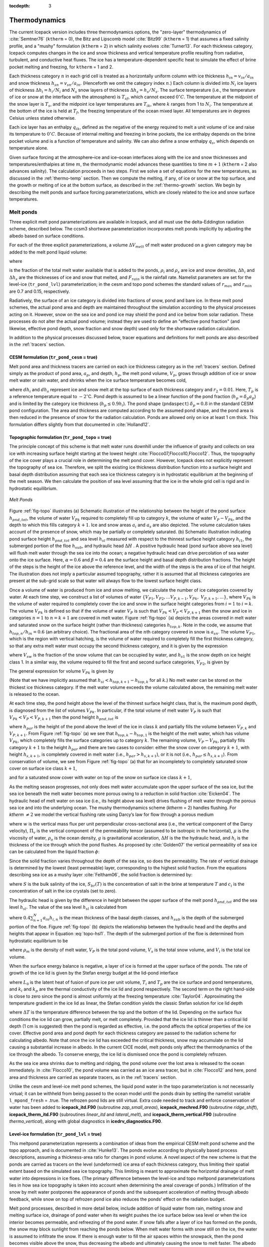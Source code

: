 :tocdepth: 3

.. _thermo:

Thermodynamics
==============

The current Icepack version includes three thermodynamics
options, the "zero-layer" thermodynamics of :cite:`Semtner76`
(``ktherm`` = 0), the Bitz and Lipscomb model :cite:`Bitz99`
(``ktherm`` = 1) that assumes a fixed salinity profile, and a "mushy"
formulation (``ktherm`` = 2) in which salinity evolves
:cite:`Turner13`. For each thickness category, Icepack computes
changes in the ice and snow thickness and vertical temperature profile
resulting from radiative, turbulent, and conductive heat fluxes. The ice
has a temperature-dependent specific heat to simulate the effect of
brine pocket melting and freezing, for ``ktherm`` = 1 and 2.

Each thickness category :math:`n` in each grid cell is treated as a
horizontally uniform column with ice thickness
:math:`h_{in} = v_{in}/a_{in}` and snow thickness
:math:`h_{sn} = v_{sn}/a_{in}`. (Henceforth we omit the category
index \ :math:`n`.) Each column is divided into :math:`N_i` ice layers
of thickness :math:`\Delta h_i = h_i/N_i` and :math:`N_s` snow layers of
thickness :math:`\Delta h_s = h_s/N_s`. The surface temperature (i.e.,
the temperature of ice or snow at the interface with the atmosphere) is
:math:`T_{sf}`, which cannot exceed :math:`0^{\circ}C`. The temperature at the
midpoint of the snow layer is :math:`T_s`, and the midpoint ice layer
temperatures are :math:`T_{ik}`, where :math:`k` ranges from 1 to
:math:`N_i`. The temperature at the bottom of the ice is held at
:math:`T_f`, the freezing temperature of the ocean mixed layer. All
temperatures are in degrees Celsius unless stated otherwise.

Each ice layer has an enthalpy :math:`q_{ik}`, defined as the negative
of the energy required to melt a unit volume of ice and raise its
temperature to :math:`0^{\circ}C`. Because of internal melting and freezing in brine
pockets, the ice enthalpy depends on the brine pocket volume and is a
function of temperature and salinity. We can also define a snow enthalpy
:math:`q_s`, which depends on temperature alone.

Given surface forcing at the atmosphere–ice and ice–ocean interfaces
along with the ice and snow thicknesses and temperatures/enthalpies at
time :math:`m`, the thermodynamic model advances these quantities to
time :math:`m+1` (``ktherm`` = 2 also advances salinity). The calculation
proceeds in two steps. First we solve a set of equations for the new
temperatures, as discussed in the :ref:`thermo-temp` section. Then we
compute the melting, if any, of ice or snow at the top surface, and the
growth or melting of ice at the bottom surface, as described in
the :ref:`thermo-growth` section. We begin by describing the melt ponds and surface
forcing parameterizations, which are closely related to the ice and snow
surface temperatures.

.. _ponds:

Melt ponds
----------

Three explicit melt pond parameterizations are available in Icepack, and
all must use the delta-Eddington radiation scheme, described below. The
ccsm3 shortwave parameterization incorporates melt ponds
implicitly by adjusting the albedo based on surface conditions.

For each of the three explicit parameterizations, a volume
:math:`\Delta V_{melt}` of melt water produced on a given category may
be added to the melt pond liquid volume:

.. math:: 
   \Delta V_{melt} = {r\over\rho_w} \left({\rho_{i}}\Delta h_{i} + {\rho_{s}}\Delta h_{s} + F_{rain}{\Delta t}\right) a_i,
   :label: meltvol

where

.. math:: 
   r = r_{min} + \left(r_{max} - r_{min}\right) a_i
   :label: melt-retention

is the fraction of the total melt water available that is added to the
ponds, :math:`\rho_i` and :math:`\rho_s` are ice and snow densities,
:math:`\Delta h_i` and :math:`\Delta h_s` are the thicknesses of ice and
snow that melted, and :math:`F_{rain}` is the rainfall rate. Namelist
parameters are set for the level-ice (``tr_pond_lvl``) parameterization;
in the cesm and topo pond schemes the standard values of :math:`r_{max}`
and :math:`r_{min}` are 0.7 and 0.15, respectively.

Radiatively, the surface of an ice category is divided into fractions of
snow, pond and bare ice. In these melt pond schemes, the actual pond
area and depth are maintained throughout the simulation according to the
physical processes acting on it. However, snow on the sea ice and pond
ice may shield the pond and ice below from solar radiation. These
processes do not alter the actual pond volume; instead they are used to
define an "effective pond fraction" (and likewise, effective pond depth,
snow fraction and snow depth) used only for the shortwave radiation
calculation.

In addition to the physical processes discussed below, tracer equations
and definitions for melt ponds are also described in
the :ref:`tracers` section.

CESM formulation (``tr_pond_cesm`` = true)
~~~~~~~~~~~~~~~~~~~~~~~~~~~~~~~~~~~~~~~~~~

Melt pond area and thickness tracers are carried on each ice thickness
category as in the :ref:`tracers` section. Defined simply as the product
of pond area, :math:`a_p`, and depth, :math:`h_p`, the melt pond volume,
:math:`V_{p}`, grows through addition of ice or snow melt water or rain
water, and shrinks when the ice surface temperature becomes cold,

.. math::
   \begin{aligned}
   {\rm pond \ growth:\ } \ V_{p}^\prime &= V_{p}(t) +\Delta V_{melt} , \\
   {\rm pond \ contraction:\ } \ V_{p}(t+\Delta t) &= V_{p}^\prime\exp\left[r_2\left( {\max\left(T_p-T_{sfc}, 0\right) \over T_p}\right)\right], \end{aligned}
   :label: meltpond-cesm

where :math:`dh_{i}` and :math:`dh_{s}` represent ice and snow melt at
the top surface of each thickness category and :math:`r_2=0.01`. Here,
:math:`T_p` is a reference temperature equal to :math:`-2^\circ`\ C.
Pond depth is assumed to be a linear function of the pond fraction
(:math:`h_p=\delta_p a_p`) and is limited by the category ice thickness
(:math:`h_p \le 0.9 h_i`). The pond shape (``pndaspect``)
:math:`\delta_p = 0.8` in the standard CESM pond configuration. The area
and thickness are computed according to the assumed pond shape, and the
pond area is then reduced in the presence of snow for the radiation
calculation. Ponds are allowed only on ice at least 1 cm thick. This
formulation differs slightly from that documented in
:cite:`Holland12`.

Topographic formulation (``tr_pond_topo`` = true)
~~~~~~~~~~~~~~~~~~~~~~~~~~~~~~~~~~~~~~~~~~~~~~~~~

The principle concept of this scheme is that melt water runs downhill
under the influence of gravity and collects on sea ice with increasing
surface height starting at the lowest height
:cite:`Flocco07,Flocco10,Flocco12`. Thus, the topography of the
ice cover plays a crucial role in determining the melt pond cover.
However, Icepack does not explicitly represent the topography of sea ice.
Therefore, we split the existing ice thickness distribution function
into a surface height and basal depth distribution assuming that each
sea ice thickness category is in hydrostatic equilibrium at the
beginning of the melt season. We then calculate the position of sea
level assuming that the ice in the whole grid cell is rigid and in
hydrostatic equilibrium. 

.. _fig-topo:

.. figure:: ./figures/topo.png
   :align: center
   :scale: 75%

   *Melt Ponds*

Figure :ref:`fig-topo` illustrates (a) Schematic illustration of the relationship between the height of the pond surface :math:`h_{pnd,tot}`, the volume of water
:math:`V_{Pk}` required to completely fill up to category :math:`k`, the
volume of water :math:`V_{P} - V_{Pk}`, and the depth to which this
fills category :math:`k + 1`. Ice and snow areas :math:`a_i` and
:math:`a_s` are also depicted. The volume calculation takes account of
the presence of snow, which may be partially or completely saturated.
(b) Schematic illustration indicating pond surface height
:math:`h_{pnd,tot}` and sea level :math:`h_{sl}` measured with respect
to the thinnest surface height category :math:`h_{i1}`, the submerged
portion of the floe :math:`h_{sub}`, and hydraulic head :math:`\Delta H`
. A positive hydraulic head (pond surface above sea level) will flush
melt water through the sea ice into the ocean; a negative hydraulic head
can drive percolation of sea water onto the ice surface. Here,
:math:`\alpha=0.6` and :math:`\beta=0.4` are the surface height and
basal depth distribution fractions. The height of the steps is the
height of the ice above the reference level, and the width of the steps
is the area of ice of that height. The illustration does not imply a
particular assumed topography, rather it is assumed that all thickness
categories are present at the sub-grid scale so that water will always
flow to the lowest surface height class.

Once a volume of water is produced from ice and snow melting, we
calculate the number of ice categories covered by water. At each time
step, we construct a list of volumes of water
:math:`\{V_{P1}, V_{P2}, . . . V_{P,k-1}, V_{Pk},`
:math:`V_{P,k+1}, . . . \}`, where :math:`V_{Pk}` is the volume of water
required to completely cover the ice and snow in the surface height
categories from :math:`i = 1` to :math:`i = k`. The volume
:math:`V_{Pk}` is defined so that if the volume of water :math:`V_{P}`
is such that :math:`V_{Pk} < V_{P} < V_{P,k+1}` then the snow and ice in
categories :math:`n = 1` to :math:`n = k + 1` are covered in melt
water. Figure :ref:`fig-topo` (a) depicts the areas covered in melt water and
saturated snow on the surface height (rather than thickness) categories
:math:`h_{top,k}`. Note in the code, we assume that
:math:`h_{top,n}/h_{in} = 0.6` (an arbitrary choice). The fractional
area of the :math:`n`\ th category covered in snow is :math:`a_{sn}`.
The volume :math:`V_{P1}`, which is the region with vertical hatching,
is the volume of water required to completely fill the first
thickness category, so that any extra melt water must occupy the second
thickness category, and it is given by the expression

.. math::
   V_{P1} = a_{i1} (h_{top,2}-h_{top,1}) - a_{s1} a_{i1} h_{s1} (1-V_{sw}),
   :label: topo-vol1

where :math:`V_{sw}` is the fraction of the snow volume that can be
occupied by water, and :math:`h_{s1}` is the snow depth on ice height
class 1. In a similar way, the volume required to fill the first and
second surface categories, :math:`V_{P2}`, is given by

.. math::
   V_{P2} = a_{i1} (h_{top,3}-h_{top,2}) + a_{i2} (h_{top,3}-h_{top,2}) - a_{s2} a_{i2} h_{s2} (1-V_{sw}) + V_{P1}.
   :label: topo-vol2

The general expression for volume :math:`V_{Pk}` is given by

.. math::
   V_{Pk} = \sum^k_{m=0} a_{im} (h_{top,k+1}-h_{top,k}) - a_{sk} a_{ik} h_{sk} (1-V_{sw})
             + \sum^{k-1}_{m=0} V_{Pm}.
   :label: topo-vol

(Note that we have implicitly assumed that
:math:`h_{si} < h_{top,k+1} - h_{top,k}` for all :math:`k`.) No melt
water can be stored on the thickest ice thickness category. If the melt
water volume exceeds the volume calculated above, the remaining melt
water is released to the ocean.

At each time step, the pond height above the level of the thinnest
surface height class, that is, the maximum pond depth, is diagnosed from
the list of volumes :math:`V_{Pk}`. In particular, if the total volume
of melt water :math:`V_{P}` is such that
:math:`V_{Pk} < V_{P} < V_{P,k+1}` then the pond height
:math:`h_{pnd,tot}` is

.. math::
   h_{pnd,tot} = h_{par} + h_{top,k} - h_{top,1},
   :label: topo_hpnd_tot

where :math:`h_{par}` is the height of the pond above the level of the
ice in class :math:`k` and partially fills the volume between
:math:`V_{P,k}` and :math:`V_{P,k+1}`. From Figure :ref:`fig-topo` (a) we see
that :math:`h_{top,k} - h_{top,1}` is the height of the melt water,
which has volume :math:`V_{Pk}`, which completely fills the surface
categories up to category :math:`k`. The remaining volume,
:math:`V_{P} - V_{Pk}`, partially fills category :math:`k + 1` to the
height :math:`h_{par}` and there are two cases to consider: either the
snow cover on category :math:`k + 1`, with height :math:`h_{s,k+1}`, is
completely covered in melt water (i.e., :math:`h_{par} > h_{s,k+1}`), or
it is not (i.e., :math:`h_{par} \le h_{s,k+1}`). From conservation of
volume, we see from Figure :ref:`fig-topo` (a) that for an incompletely to
completely saturated snow cover on surface ice class :math:`k + 1`,

.. math::
   \begin{aligned}
   V_{P} - V_{Pk} & = & h_{par} \left( \sum^k_{m=1} a_{ik} + a_{i,k+1}(1-a_{s,k+1}) 
   + a_{i,k+1} a_{s,k+1} V_{sw} \right) 
   & & {\rm for} \hspace{3mm} h_{par} \le h_{s,k+1},\end{aligned}
   :label: topo-satsnow1

and for a saturated snow cover with water on top of the snow on surface
ice class :math:`k + 1`,

.. math::
   \begin{aligned}
   V_{P} - V_{Pk} & = & h_{par} \left( \sum^k_{m=1} a_{ik} + a_{i,k+1}(1-a_{s,k+1}) \right) 
      + a_{i,k+1} a_{s,k+1} V_{sw} h_{s,k+1} \\ 
   & + & a_{i,k+1} a_{s,k+1} (h_{par}-h_{s,k+1})
   & & {\rm for} \hspace{3mm} h_{par} > h_{s,k+1}.\end{aligned}
   :label: topo-satsnow2

As the melting season progresses, not only does melt water accumulate
upon the upper surface of the sea ice, but the sea ice beneath the melt
water becomes more porous owing to a reduction in solid fraction
:cite:`Eicken04`. The hydraulic head of melt water on sea
ice (i.e., its height above sea level) drives flushing of melt water
through the porous sea ice and into the underlying ocean. The mushy
thermodynamics scheme (`ktherm` = 2) handles flushing. For
`ktherm` :math:`\ne 2` we model the vertical flushing rate using Darcy’s
law for flow through a porous medium

.. math::
   w = - \frac{\Pi_v}{\mu} \rho_o g \frac{\Delta H}{h_i},
   :label: topo-darcy

where :math:`w` is the vertical mass flux per unit perpendicular
cross-sectional area (i.e., the vertical component of the Darcy
velocity), :math:`\Pi_v` is the vertical component of the permeability
tensor (assumed to be isotropic in the horizontal), :math:`\mu` is the
viscosity of water, :math:`\rho_o` is the ocean density, :math:`g` is
gravitational acceleration, :math:`\Delta H` is the the hydraulic head,
and :math:`h_i` is the thickness of the ice through which the pond
flushes. As proposed by :cite:`Golden07` the vertical
permeability of sea ice can be calculated from the liquid fraction
:math:`\phi`:

.. math::
   \Pi_v = 3 \times 10^{-8} \phi^3 \rm{m^2}.
   :label: topo-permea

Since the solid fraction varies throughout the depth of the sea ice, so
does the permeability. The rate of vertical drainage is determined by
the lowest (least permeable) layer, corresponding to the highest solid
fraction. From the equations describing sea ice as a mushy layer
:cite:`Feltham06`, the solid fraction is determined by:

.. math::
   \phi = \frac{c_i-S}{c_i-S_{br}(T)},
   :label: topo-solid

where :math:`S` is the bulk salinity of the ice, :math:`S_{br}(T)` is
the concentration of salt in the brine at temperature :math:`T` and
:math:`c_i` is the concentration of salt in the ice crystals (set to
zero).

The hydraulic head is given by the difference in height between the
upper surface of the melt pond :math:`h_{pnd,tot}` and the sea level
:math:`h_{sl}`. The value of the sea level :math:`h_{sl}` is calculated
from

.. math::
   h_{sl} = h_{sub} - 0.4 \sum^{N}_{n=1} a_{in} h_{in} - \beta h_{i1},
   :label: topo-hsl1

where :math:`0.4 \sum^{N}_{n=1} a_{in} h_{i,n}` is the mean thickness
of the basal depth classes, and :math:`h_{sub}` is the depth of the
submerged portion of the floe. Figure :ref:`fig-topo` (b) depicts the
relationship between the hydraulic head and the depths and heights that
appear in Equation :eq:`topo-hsl1`. The depth of the submerged portion
of the floe is determined from hydrostatic equilibrium to be

.. math::
   h_{sub} = \frac{\rho_m}{\rho_w} V_P + \frac{\rho_s}{\rho_w} V_s + \frac{\rho_i}{\rho_w} V_i,
   :label: topo-hsl2

where :math:`\rho_m` is the density of melt water, :math:`V_P` is the
total pond volume, :math:`V_s` is the total snow volume, and :math:`V_i`
is the total ice volume.

When the surface energy balance is negative, a layer of ice is formed at
the upper surface of the ponds. The rate of growth of the ice lid is
given by the Stefan energy budget at the lid-pond interface

.. math::
   \rho_i L_0 \frac{d h_{ipnd}}{dt} = k_i \frac{\partial T_i}{\partial z} - k_p \frac{\partial T_p}{\partial z},
   :label: topo-lid

where :math:`L_0` is the latent heat of fusion of pure ice per unit
volume, :math:`T_i` and :math:`T_p` are the ice surface and pond
temperatures, and :math:`k_i` and :math:`k_p` are the thermal
conductivity of the ice lid and pond respectively. The second term on
the right hand-side is close to zero since the pond is almost uniformly
at the freezing temperature :cite:`Taylor04`. Approximating the
temperature gradient in the ice lid as linear, the Stefan condition
yields the classic Stefan solution for ice lid depth

.. math::
   h_{ipnd} = \sqrt{\frac{2k_i}{\rho_s L}\Delta T_i t},
   :label: topo-stefan

where :math:`\Delta T` is the temperature difference between the top
and the bottom of the lid. Depending on the surface flux conditions the
ice lid can grow, partially melt, or melt completely. Provided that the
ice lid is thinner than a critical lid depth (1 cm is suggested) then
the pond is regarded as effective, i.e. the pond affects the optical
properties of the ice cover. Effective pond area and pond depth for each
thickness category are passed to the radiation scheme for calculating
albedo. Note that once the ice lid has exceeded the critical thickness,
snow may accumulate on the lid causing a substantial increase in albedo.
In the current CICE model, melt ponds only affect the thermodynamics of
the ice through the albedo. To conserve energy, the ice lid is dismissed
once the pond is completely refrozen.

As the sea ice area shrinks due to melting and ridging, the pond volume
over the lost area is released to the ocean immediately. In
:cite:`Flocco10`, the pond volume was carried as an ice area
tracer, but in :cite:`Flocco12` and here, pond area and
thickness are carried as separate tracers, as in
the :ref:`tracers` section.

Unlike the cesm and level-ice melt pond schemes, the liquid pond water
in the topo parameterization is not necessarily virtual; it can be
withheld from being passed to the ocean model until the ponds drain by
setting the namelist variable ``l_mpond_fresh`` = .true. The refrozen pond
lids are still virtual. Extra code needed to track and enforce
conservation of water has been added to **icepack\_itd.F90** (subroutine
*zap\_small\_areas*), **icepack\_mechred.F90** (subroutine *ridge\_shift*),
**icepack\_therm\_itd.F90** (subroutines *linear\_itd* and *lateral\_melt*),
and **icepack\_therm\_vertical.F90** (subroutine *thermo\_vertical*), along
with global diagnostics in **icedrv\_diagnostics.F90**.

Level-ice formulation (``tr_pond_lvl`` = true)
~~~~~~~~~~~~~~~~~~~~~~~~~~~~~~~~~~~~~~~~~~~~~~

This meltpond parameterization represents a combination of ideas from
the empirical CESM melt pond scheme and the topo approach, and is
documented in :cite:`Hunke13`. The ponds evolve according to
physically based process descriptions, assuming a thickness-area ratio
for changes in pond volume. A novel aspect of the new scheme is that the
ponds are carried as tracers on the level (undeformed) ice area of each
thickness category, thus limiting their spatial extent based on the
simulated sea ice topography. This limiting is meant to approximate the
horizontal drainage of melt water into depressions in ice floes. (The
primary difference between the level-ice and topo meltpond
parameterizations lies in how sea ice topography is taken into account
when determining the areal coverage of ponds.) Infiltration of the snow
by melt water postpones the appearance of ponds and the subsequent
acceleration of melting through albedo feedback, while snow on top of
refrozen pond ice also reduces the ponds’ effect on the radiation
budget.

Melt pond processes, described in more detail below, include addition of
liquid water from rain, melting snow and melting surface ice, drainage
of pond water when its weight pushes the ice surface below sea level or
when the ice interior becomes permeable, and refreezing of the pond
water. If snow falls after a layer of ice has formed on the ponds, the
snow may block sunlight from reaching the ponds below. When melt water
forms with snow still on the ice, the water is assumed to infiltrate the
snow. If there is enough water to fill the air spaces within the
snowpack, then the pond becomes visible above the snow, thus decreasing
the albedo and ultimately causing the snow to melt faster. The albedo
also decreases as snow depth decreases, and thus a thin layer of snow
remaining above a pond-saturated layer of snow will have a lower albedo
than if the melt water were not present.

The level-ice formulation assumes a thickness-area ratio for *changes*
in pond volume, while the CESM scheme assumes this ratio for the total
pond volume. Pond volume changes are distributed as changes to the area
and to the depth of the ponds using an assumed aspect ratio, or shape,
given by the parameter :math:`\delta_p` (``pndaspect``),
:math:`\delta_p = {\Delta h_p / \Delta a_{p}}` and
:math:`\Delta V = \Delta h_p \Delta a_{p} = \delta_p\Delta a_p^2  = \Delta h_{p}^2/\delta_p`.
Here, :math:`a_{p} = a_{pnd} a_{lvl}`, the mean pond area over the ice.

Given the ice velocity :math:`\bf u`, conservation equations for level
ice fraction :math:`a_{lvl}a_i`, pond area fraction
:math:`a_{pnd}a_{lvl}a_i`, pond volume :math:`h_{pnd}a_{pnd}a_{lvl}a_i`
and pond ice volume :math:`h_{ipnd}a_{pnd}a_{lvl}a_i` are

.. math::
   {\partial\over\partial t} (a_{lvl}a_{i}) + \nabla \cdot (a_{lvl}a_{i} {\bf u}) = 0,
   :label: transport-lvl

.. math::
   {\partial\over\partial t} (a_{pnd}a_{lvl}a_{i}) + \nabla \cdot (a_{pnd}a_{lvl}a_{i} {\bf u}) = 0,
   :label: transport-apnd-lvl   

.. math::
   {\partial\over\partial t} (h_{pnd}a_{pnd}a_{lvl}a_{i}) + \nabla \cdot (h_{pnd}a_{pnd}a_{lvl}a_{i} {\bf u}) = 0,
   :label: transport-hpnd-lvl

.. math::
   {\partial\over\partial t} (h_{ipnd}a_{pnd}a_{lvl}a_{i}) + \nabla \cdot (h_{ipnd}a_{pnd}a_{lvl}a_{i} {\bf u}) = 0.
   :label: transport-ipnd-lvl

(We have dropped the category subscript here, for clarity.) Equations
:eq:`transport-hpnd-lvl` and :eq:`transport-ipnd-lvl` express
conservation of melt pond volume and pond ice volume, but in this form
highlight that the quantities tracked in the code are the tracers
:math:`h_{pnd}` and :math:`h_{ipnd}`, pond depth and pond ice thickness.
Likewise, the level ice fraction :math:`a_{lvl}` is a tracer on ice area
fraction (Equation :eq:`transport-lvl`), and pond fraction :math:`a_{pnd}` is
a tracer on level ice (Equation :eq:`transport-apnd-lvl`).

*Pond ice.* The ponds are assumed to be well mixed fresh water, and
therefore their temperature is 0\ :math:`^\circ`\ C. If the air
temperature is cold enough, a layer of clear ice may form on top of the
ponds. There are currently three options in the code for refreezing the
pond ice. Only option A tracks the thickness of the lid ice using the
tracer :math:`h_{ipnd}` and includes the radiative effect of snow on top
of the lid.

A. The ``frzpnd`` = ‘hlid’ option uses a Stefan approximation for growth of
fresh ice and is invoked only when :math:`\Delta V_{melt}=0`.

The basic thermodynamic equation governing ice growth is

.. math::
   \rho_i L {\partial h_i\over\partial t} = k_i{\partial T_i\over\partial z} \sim k_i {\Delta T\over h_i}
   :label: Stefanthermo1

assuming a linear temperature profile through the ice thickness
:math:`h_i`. In discrete form, the solution is

.. math::
   \Delta h_i = \left\{ 
   \begin{array}{ll}    {\sqrt{\beta\Delta t}/2} & \mbox {if $h_i=0$} \\
                                   {\beta\Delta t / 2 h_i} & \mbox {if $h_i>0,$} 
   \end{array} \right.
   :label: hi

where

.. math:: 
   \beta = {2 k_i \Delta T \over \rho_i L} .
   :label: beta

When :math:`\Delta V_{melt}>0`, any existing pond ice may also melt. In
this case,

.. math::
   \Delta h_i = -\min\left({\max(F_\circ, 0) \Delta t \over \rho_i L}, h_i\right),
   :label: ipndmelt

where :math:`F_\circ` is the net downward surface flux.

In either case, the change in pond volume associated with growth or melt
of pond ice is

.. math::
   \Delta V_{frz} = -\Delta h_i a_{pnd} a_{lvl} a_i {\rho_i/\rho_0},
   :label: vfrz

where :math:`\rho_0` is the density of fresh water.

B. The ``frzpnd`` = ‘cesm’ option uses the same empirical function as in the
CESM melt pond parameterization.

*Radiative effects.* Freshwater ice that has formed on top of a melt
pond is assumed to be perfectly clear. Snow may accumulate on top of the
pond ice, however, shading the pond and ice below. The depth of the snow
on the pond ice is initialized as :math:`h_{ps}^0 = F_{snow}\Delta t` at
the first snowfall after the pond ice forms. From that time until either
the pond ice or the pond snow disappears, the pond snow depth tracks the
depth of snow on sea ice (:math:`h_s`) using a constant difference
:math:`\Delta`. As :math:`h_s` melts, :math:`h_{ps}=h_s-\Delta` will be
reduced to zero eventually, at which time the pond ice is fully
uncovered and shortwave radiation passes through.

To prevent a sudden change in the shortwave reaching the sea ice (which
can prevent the thermodynamics from converging), thin layers of snow on
pond ice are assumed to be patchy, thus allowing the shortwave flux to
increase gradually as the layer thins. This is done using the same
parameterization for patchy snow as is used elsewhere in Icepack, but with
its own parameter :math:`h_{s1}`:

.. math:: 
   a_{pnd}^{eff} = \left(1 - \min\left(h_{ps}/h_{s1}, 1\right)\right) a_{pnd} a_{lvl}.
   :label: apndeff

If any of the pond ice melts, the radiative flux allowed to pass through
the ice is reduced by the (roughly) equivalent flux required to melt
that ice. This is accomplished (approximately) with
:math:`a_{pnd}^{eff} = (1-f_{frac})a_{pnd}a_{lvl}`, where (see
Equation :eq:`ipndmelt`)

.. math:: 
   f_{frac} = \min\left(-{\rho_i L\Delta h_i\over F_\circ \Delta t}, 1 \right) .
   :label: snowinf

*Snow infiltration by pond water.* If there is snow on top of the sea
ice, melt water may infiltrate the snow. It is a "virtual process" that
affects the model’s thermodynamics through the input parameters of the
radiation scheme; it does not melt the snow or affect the snow heat
content.

A snow pack is considered saturated when its percentage of liquid water
content is greater or equal to 15% (Sturm and others, 2009). We assume
that if the volume fraction of retained melt water to total liquid
content

.. math:: 
   r_p = {V_p\over V_p + V_s \rho_s / \rho_0} < 0.15,
   :label: snowinf2

then effectively there are no meltponds present, that is,
:math:`a_{pnd}^{eff}=h_{pnd}^{eff}=0`. Otherwise, we
assume that the snowpack is saturated with liquid water.

We assume that all of the liquid water accumulates at the base of the
snow pack and would eventually melt the surrounding snow. Two
configurations are therefore possible, (1) the top of the liquid lies
below the snow surface and (2) the liquid water volume overtops the
snow, and all of the snow is assumed to have melted into the pond. The
volume of void space within the snow that can be filled with liquid melt
water is

.. math:: 
   V_{mx}=h_{mx}a_{p} = {\left(\rho_0-\rho_s\over \rho_0\right)}h_s a_{p},
   :label: volmelt

and we compare :math:`V_p` with :math:`V_{mx}`.

Case 1: For :math:`V_p < V_{mx}`, we define :math:`V_p^{eff}` to
be the volume of void space filled by the volume :math:`V_p` of melt
water: :math:`\rho_0 V_p =  (\rho_0-\rho_s) V_p^{eff},` or in
terms of depths,

.. math:: 
   h_p^{eff} = {\left(\rho_0  \over \rho_0 - \rho_s\right)}h_{pnd}.
   :label: hpndeff

The liquid water under the snow layer is not visible and therefore the
ponds themselves have no direct impact on the radiation
(:math:`a_{pnd}^{eff}=h_{pnd}^{eff}=0`), but the
effective snow thickness used for the radiation scheme is reduced to

.. math:: 
   h_s^{eff} = h_s - h_p^{eff}a_p = h_s - {\rho_0 \over \rho_0 - \rho_s}h_{pnd} a_p.
   :label: hseff

Here, the factor :math:`a_p=a_{pnd}a_{lvl}` averages the reduced snow
depth over the ponds with the full snow depth over the remainder of the
ice; that is, :math:`h_s^{eff} = h_s(1-a_p) + (h_s -h_p^{eff})a_p.`

Case 2: Similarly, for :math:`V_p \ge V_{mx}`, the total mass in the
liquid is :math:`\rho_0 V_p + \rho_s V_s = \rho_0 V_p^{eff},` or

.. math:: 
   h_p^{eff} = {\rho_0 h_{pnd} + \rho_s h_{s} \over \rho_0}.
   :label: hpeff

Thus the effective depth of the pond is the depth of the whole slush
layer :math:`h_p^{eff}`. In this case,
:math:`a_{pnd}^{eff}=a_{pnd}a_{lvl}`.

*Drainage.* A portion :math:`1-r` of the available melt water drains
immediately into the ocean. Once the volume changes described above have
been applied and the resulting pond area and depth calculated, the pond
depth may be further reduced if the top surface of the ice would be
below sea level or if the sea ice becomes permeable.

We require that the sea ice surface remain at or above sea level. If the
weight of the pond water would push the mean ice–snow interface of a
thickness category below sea level, some or all of the pond water is
removed to bring the interface back to sea level via Archimedes’
Principle written in terms of the draft :math:`d`,

.. math:: 
   \rho_i h_i + \rho_s h_s + \rho_0 h_p = \rho_w d \le \rho_w h_i.
   :label: freeboard

There is a separate freeboard calculation in the thermodynamics which
considers only the ice and snow and converts flooded snow to sea ice.
Because the current melt ponds are "virtual" in the sense that they only
have a radiative influence, we do not allow the pond mass to change the
sea ice and snow masses at this time, although this issue may need to be
reconsidered in the future, especially for the Antarctic.

The mushy thermodynamics scheme (`ktherm` = 2) handles flushing.
For `ktherm` :math:`\ne 2`, the permeability of the sea ice is calculated
using the internal ice temperatures :math:`T_i` (computed from the
enthalpies as in the sea ice thermodynamics). The brine salinity and
liquid fraction are given by :cite:`Notz05` [eq 3.6]
:math:`S_{br} = {1/ (10^{-3} - 0.054/T_i)}` and :math:`\phi = S/S_{br}`,
where :math:`S` is the bulk salinity of the combined ice and brine. The
ice is considered permeable if :math:`\phi \ge 0.05` with a permeability
of :math:`p=3\times 10^{-8}\min(\phi^3)` (the minimum being taken over
all of the ice layers). A hydraulic pressure head is computed as
:math:`P=g\rho_w\Delta h` where :math:`\Delta h` is the height of the
pond and sea ice above sea level. Then the volume of water drained is
given by

.. math:: 
   \Delta V_{perm} = -a_{pnd} \min\left(h_{pnd}, {p P d_p \Delta t \over \mu h_i}\right),
   :label: vperm

where :math:`d_p` is a scaling factor (dpscale), and
:math:`\mu=1.79\times 10^{-3}` kg m :math:`^{-1}` s :math:`^{-1}` is the
dynamic viscosity.

*Conservation elsewhere.* When ice ridges and when new ice forms in open
water, the level ice area changes and ponds must be handled
appropriately. For example, when sea ice deforms, some of the level ice
is transformed into ridged ice. We assume that pond water (and ice) on
the portion of level ice that ridges is lost to the ocean. All of the
tracer volumes are altered at this point in the code, even though
:math:`h_{pnd}` and :math:`h_{ipnd}` should not change; compensating
factors in the tracer volumes cancel out (subroutine *ridge\_shift* in
**icepack\_mechred.F90**).

When new ice forms in open water, level ice is added to the existing sea
ice, but the new level ice does not yet have ponds on top of it.
Therefore the fractional coverage of ponds on level ice decreases
(thicknesses are unchanged). This is accomplished in
**icepack\_therm\_itd.F90** (subroutine *add\_new\_ice*) by maintaining the
same mean pond area in a grid cell after the addition of new ice,

.. math:: 
   a_{pnd}^\prime (a_{lvl}+\Delta a_{lvl}) (a_i+\Delta a_i)   = a_{pnd} a_{lvl} a_i,
   :label: apndprime

and solving for the new pond area tracer :math:`a_{pnd}^\prime` given
the newly formed ice area :math:`\Delta a_i = \Delta a_{lvl}`.

.. _sfc-forcing:

Thermodynamic surface forcing balance
-------------------------------------

The net surface energy flux from the atmosphere to the ice (with all
fluxes defined as positive downward) is

.. math::
   F_0 = F_s + F_l + F_{L\downarrow} + F_{L\uparrow} +
            (1-\alpha) (1-i_0) F_{sw},
   :label: f0

where :math:`F_s` is the sensible heat flux, :math:`F_l` is the latent
heat flux, :math:`F_{L\downarrow}` is the incoming longwave flux,
:math:`F_{L\uparrow}` is the outgoing longwave flux, :math:`F_{sw}` is
the incoming shortwave flux, :math:`\alpha` is the shortwave albedo, and
:math:`i_0` is the fraction of absorbed shortwave flux that penetrates
into the ice. The albedo may be altered by the presence of melt ponds.
Each of the explicit melt pond parameterizations (CESM, topo and
level-ice ponds) should be used in conjunction with the Delta-Eddington
shortwave scheme, described below.

Shortwave radiation: Delta-Eddington
~~~~~~~~~~~~~~~~~~~~~~~~~~~~~~~~~~~~

Two methods for computing albedo and shortwave fluxes are available, the
"ccsm3" method, described below, and a multiple scattering
radiative transfer scheme that uses a Delta-Eddington approach.
"Inherent" optical properties (IOPs) for snow and sea ice, such as
extinction coefficient and single scattering albedo, are prescribed
based on physical measurements; reflected, absorbed and transmitted
shortwave radiation ("apparent" optical properties) are then computed
for each snow and ice layer in a self-consistent manner. Absorptive
effects of inclusions in the ice/snow matrix such as dust and algae can
also be included, along with radiative treatment of melt ponds and other
changes in physical properties, for example granularization associated
with snow aging. The Delta-Eddington formulation is described in detail
in :cite:`Briegleb07`. Since publication of this technical paper,
a number of improvements have been made to the Delta-Eddington scheme,
including a surface scattering layer and internal shortwave absorption
for snow, generalization for multiple snow layers and more than four
layers of ice, and updated IOP values.

The namelist parameters ``R_ice`` and ``R_pnd`` adjust the albedo of bare or
ponded ice by the product of the namelist value and one standard
deviation. For example, if ``R_ice`` = 0.1, the albedo increases by
:math:`0.1\sigma`. Similarly, setting ``R_snw`` = 0.1 decreases the snow
grain radius by :math:`0.1\sigma` (thus increasing the albedo). Two
additional tuning parameters are available for this scheme, ``dT_mlt`` and
``rsnw_mlt``. ``dT_mlt`` is the temperature change needed for a change in snow
grain radius from non-melting to melting, and ``rsnw_mlt`` is the maximum
snow grain radius when melting. An absorption coefficient for algae
(``kalg``) may also be set. See :cite:`Briegleb07` for details; the
CESM melt pond and Delta-Eddington parameterizations are further
explained and validated in :cite:`Holland12`.

Shortwave radiation: CCSM3
~~~~~~~~~~~~~~~~~~~~~~~~~~

In the parameterization used in the previous version of the Community
Climate System Model (CCSM3), the albedo depends on the temperature and
thickness of ice and snow and on the spectral distribution of the
incoming solar radiation. Albedo parameters have been chosen to fit
observations from the SHEBA field experiment. For
:math:`T_{sf} < -1^{\circ}C` and :math:`h_i > `\ ``ahmax``, the bare ice
albedo is 0.78 for visible wavelengths (:math:`<700`\ nm) and 0.36 for
near IR wavelengths (:math:`>700`\ nm). As :math:`h_i` decreases from
ahmax to zero, the ice albedo decreases smoothly (using an arctangent
function) to the ocean albedo, 0.06. The ice albedo in both spectral
bands decreases by 0.075 as :math:`T_{sf}` rises from
:math:`-1^{\circ}C` to . The albedo of cold snow (:math:`T_{sf} <
-1^{\circ}C`) is 0.98 for visible wavelengths and 0.70 for near IR
wavelengths. The visible snow albedo decreases by 0.10 and the near IR
albedo by 0.15 as :math:`T_{sf}` increases from :math:`-1^{\circ}C`
to :math:`0^{\circ}C`. The total albedo is an area-weighted average of the ice and snow
albedos, where the fractional snow-covered area is

.. math:: 
   f_{snow} = \frac{h_s}{h_s + h_{snowpatch}},
   :label: snowfrac

and :math:`h_{snowpatch} = 0.02 \ {\mathrm m}`. The envelope
of albedo values is shown in Figure :ref:`fig-albedo`. This albedo
formulation incorporates the effects of melt ponds implicitly; the
explicit melt pond parameterization is not used in this case.

.. _fig-albedo:

.. figure:: ./figures/albedo.png
   :align: center
   :scale: 20%
 
   *Albedo*

Figure :ref:`fig-albedo` illustrates Albedo as a function of ice thickness and temperature, for the two extrema in snow depth, for the ccsm3 shortwave
option. Maximum snow depth is computed based on Archimedes’ Principle
for the given ice thickness. These curves represent the envelope of
possible albedo values. 

The net absorbed shortwave flux is :math:`F_{swabs} = \sum
(1-\alpha_j) F_{sw\downarrow}`, where the summation is over four
radiative categories (direct and diffuse visible, direct and diffuse
near infrared). The flux penetrating into the ice is :math:`I_0
= i_0 \, F_{swabs}`, where :math:`i_0 = 0.70 \, (1-f_{snow})`
for visible radiation and :math:`i_0 = 0` for near IR. Radiation
penetrating into the ice is attenuated according to Beer’s Law:

.. math::
   I(z) = I_0 \exp(-\kappa_i z),
   :label: Beers-law

where :math:`I(z)` is the shortwave flux that reaches depth :math:`z`
beneath the surface without being absorbed, and :math:`\kappa_i` is the
bulk extinction coefficient for solar radiation in ice, set to
:math:`1.4 \
{\mathrm m^{-1}}` for visible wavelengths :cite:`Ebert95`. A
fraction :math:`\exp(-\kappa_i h_i)` of the penetrating solar radiation
passes through the ice to the ocean
(:math:`F_{sw\Downarrow}`). 

Longwave radiation, turbulent fluxes
~~~~~~~~~~~~~~~~~~~~~~~~~~~~~~~~~~~~

While incoming shortwave and longwave radiation are obtained from the
atmosphere, outgoing longwave radiation and the turbulent heat fluxes
are derived quantities. Outgoing longwave takes the standard blackbody
form, :math:`F_{L\uparrow}=\epsilon\sigma
\left(T_{sf}^{K}\right)^4`, where :math:`\epsilon=0.95` is the
emissivity of snow or ice, :math:`\sigma` is the Stefan-Boltzmann
constant and :math:`T_{sf}^{K}` is the surface temperature in
Kelvin. (The longwave fluxes are partitioned such that
:math:`\epsilon F_{L\downarrow}` is absorbed at the surface, the
remaining :math:`\left(1-\epsilon\right)F_{L\downarrow}` being returned
to the atmosphere via :math:`F_{L\uparrow}`.) The sensible heat flux is
proportional to the difference between air potential temperature and the
surface temperature of the snow or snow-free ice,

.. math:: 
   F_s = C_s \left(\Theta_a - T_{sf}^K\right).
   :label: flux1

:math:`C_s` and :math:`C_l` (below) are nonlinear turbulent heat
transfer coefficients described in the :ref:`atmo` section. Similarly,
the latent heat flux is proportional to the difference between
:math:`Q_a` and the surface saturation specific humidity :math:`Q_{sf}`:

.. math::
   \begin{aligned}
   F_l&=& C_l\left(Q_a - Q_{sf}\right),\\
   Q_{sf}&=&(q_1 / \rho_a)  \exp(-q_2 / T_{sf}^K),\end{aligned}

where :math:`q_1 = 1.16378 \times 10^7 \, \mathrm{kg/m^3}`,
:math:`q_2 =
5897.8 \, \mathrm{K}`, :math:`T_{sf}^K` is the surface temperature in
Kelvin, and :math:`\rho_a` is the surface air density.

The net downward heat flux from the ice to the ocean is given by
:cite:`Maykut95`:

.. math::
   F_{bot} = -\rho_w c_w c_h u_* (T_w - T_f),
   :label: fbot

where :math:`\rho_w` is the density of seawater, :math:`c_w` is the
specific heat of seawater, :math:`c_h = 0.006` is a heat transfer
coefficient, :math:`u_*=\sqrt{\left|\vec{\tau}_w\right|/\rho_w}` is the
friction velocity, and :math:`T_w` is the sea surface temperature. A
minimum value of :math:`u_*` is available; we recommend
:math:`u_{*\min} = 5\times 10^{-4}` m/s, but the optimal value may
depend on the ocean forcing used and can be as low as 0.

:math:`F_{bot}` is limited by the total amount of heat available from
the ocean, :math:`F_{frzmlt}`. Additional heat,
:math:`F_{side}`, is used to melt the ice laterally following
:cite:`Maykut87` and :cite:`Steele92`.
:math:`F_{bot}` and the fraction of ice melting laterally are scaled so
that :math:`F_{bot} + F_{side} \ge F_{frzmlt}` in the case that
:math:`F_{frzmlt}<0` (melting; see
:ref:`thermo-growth`).

.. _thermo-temp:

New temperatures
----------------

Zero-layer thermodynamics (``ktherm`` = 0)
~~~~~~~~~~~~~~~~~~~~~~~~~~~~~~~~~~~~~~~~~~

An option for zero-layer thermodynamics :cite:`Semtner76` is
available in this version of Icepack by setting the namelist parameter
``ktherm`` to 0 and changing the number of ice layers, nilyr, in
**icedrv\_domain\_size.F90** to 1. In the zero-layer case, the ice is
fresh and the thermodynamic calculations are much simpler than in the
other configurations, which we describe here.

Bitz and Lipscomb thermodynamics (``ktherm`` = 1)
~~~~~~~~~~~~~~~~~~~~~~~~~~~~~~~~~~~~~~~~~~~~~~~~~

The "Bitz99" thermodynamic sea ice model is based on
:cite:`Maykut71` and :cite:`Bitz99`, and is
described more fully in :cite:`Lipscomb98`. The vertical
salinity profile is prescribed and is unchanging in time. The snow is
assumed to be fresh, and the midpoint salinity :math:`S_{ik}` in each
ice layer is given by

.. math::
   S_{ik} = {1\over 2}S_{\max} [1-\cos(\pi z^{(\frac{a}{z+b})})],
   :label: salinity

where :math:`z \equiv (k-1/2)/N_i`, :math:`S_{\max} = 3.2` ppt, and
:math:`a=0.407` and :math:`b=0.573` are determined from a
least-squares fit to the salinity profile observed in multiyear sea
ice by :cite:`Schwarzacher59`. This profile varies from
:math:`S=0` at the top surface (:math:`z = 0`) to :math:`S=S_{\max}`
at the bottom surface (:math:`z=1`) and is similar to that used by
:cite:`Maykut71`. Equation :eq:`salinity` is fairly accurate
for ice that has drained at the top surface due to summer melting. It
is not a good approximation for cold first-year ice, which has a more
vertically uniform salinity because it has not yet drained. However,
the effects of salinity on heat capacity are small for temperatures
well below freezing, so the salinity error does not lead to
significant temperature errors.

*Temperature updates* 

Given the temperatures :math:`T_{sf}^m`,
:math:`T_s^m`, and :math:`T_{ik}^m` at time \ :math:`m`, we solve a set
of finite-difference equations to obtain the new temperatures at
time \ :math:`m+1`. Each temperature is coupled to the temperatures of
the layers immediately above and below by heat conduction terms that are
treated implicitly. For example, the rate of change of :math:`T_{ik}`
depends on the new temperatures in layers :math:`k-1`, :math:`k`, and
:math:`k+1`. Thus we have a set of equations of the form

.. math::
   {\bf A} {\bf x} = {\bf b},
   :label: tridiag

where :math:`{\bf A}` is a tridiagonal matrix, :math:`{\bf x}` is a
column vector whose components are the unknown new temperatures, and
:math:`{\bf b}` is another column vector. Given :math:`{\bf A}` and
:math:`{\bf b}`, we can compute :math:`{\bf x}` with a standard
tridiagonal solver.

There are four general cases: (1) :math:`T_{sf} < 0^{\circ}C`, snow
present; (2) :math:`T_{sf} = 0^{\circ}C`, snow present;
(3) :math:`T_{sf} < 0^{\circ}C`, snow absent; and
(4) :math:`T_{sf} = 0^{\circ}C`, snow absent. For case 1 we have
one equation (the top row of the matrix) for the new surface
temperature, :math:`N_s` equations for the new snow temperatures, and
:math:`N_i` equations for the new ice temperatures. For cases 2 and 4 we
omit the equation for the surface temperature, which is held at :math:`0^{\circ}C`, and
for cases 3 and 4 we omit the snow temperature equations. Snow is
considered absent if the snow depth is less than a user-specified
minimum value, ``hs_min``. (Very thin snow layers are still transported
conservatively by the transport modules; they are simply ignored by the
thermodynamics.)

The rate of temperature change in the ice interior is given by
:cite:`Maykut71`:

.. math::
   \rho_i c_i \frac{\partial T_i}{\partial t} =
    \frac{\partial}{\partial z} \left(K_i \frac{\partial T_i}{\partial z}\right)
    - \frac{\partial}{\partial z} [I_{pen}(z)],
   :label: ice-temp-change

where :math:`\rho_i = 917 \ \mathrm {kg/m^{3}}` is the sea ice density
(assumed to be uniform), :math:`c_i(T,S)` is the specific heat of sea
ice, :math:`K_i(T,S)` is the thermal conductivity of sea ice,
:math:`I_{pen}` is the flux of penetrating solar radiation at
depth :math:`z`, and :math:`z` is the vertical coordinate, defined to be
positive downward with :math:`z = 0` at the top surface. If ``shortwave`` =
‘ccsm3’, the penetrating radiation is given by Beer’s Law:

.. math:: 
   I_{pen}(z) = I_0 \exp(-\kappa_i z),

where :math:`I_0` is the penetrating solar flux at the top ice surface
and :math:`\kappa_i` is an extinction coefficient. If ``shortwave`` =
‘dEdd’, then solar absorption is computed by the Delta-Eddington scheme.

The specific heat of sea ice is given to an excellent approximation by
:cite:`Ono67`

.. math::
   c_i(T,S) = c_0 + \frac{L_0 \mu S}{T^2},
   :label: heat-capacity

where :math:`c_0 = 2106` J/kg/deg is the specific heat of fresh ice at
, :math:`L_0 = 3.34 \times 10^5` J/kg is the latent heat of fusion of
fresh ice at , and :math:`\mu = 0.054` deg/ppt is the (liquidus) ratio
between the freezing temperature and salinity of brine.

Following :cite:`Untersteiner64` and
:cite:`Maykut71`, the standard thermal conductivity
(``conduct`` = ‘Maykut71’) is given by

.. math::
   K_i(T,S) = K_0 + \frac{\beta S}{T},
   :label: conductivity

where :math:`K_0 = 2.03` W/m/deg is the conductivity of fresh ice and
:math:`\beta = 0.13` W/m/ppt is an empirical constant. Experimental
results :cite:`Trodahl01` suggest that Equation :eq:`conductivity` may
not be a good description of the thermal conductivity of sea ice. In
particular, the measured conductivity does not markedly decrease as
:math:`T` approaches :math:`0^{\circ}C`, but does decrease near the top surface
(regardless of temperature).

An alternative parameterization based on the "bubbly brine" model of
:cite:`Pringle07` for conductivity is available
(``conduct`` = ‘bubbly’):

.. math::
    K_i={\rho_i\over\rho_0}\left(2.11-0.011T+0.09 S/T\right),
   :label: Pringle

where :math:`\rho_i` and :math:`\rho_0=917` kg/m\ :math:`^3` are
densities of sea ice and pure ice. Whereas the parameterization in
Equation :eq:`conductivity` asymptotes to a constant conductivity of
2.03 W m\ :math:`^{-1}` K :math:`^{-1}` with decreasing :math:`T`,
:math:`K_i` in Equation :eq:`Pringle` continues to increase with colder
temperatures.

The equation for temperature changes in snow is analogous to
Equation :eq:`ice-temp-change`, with :math:`\rho_s = 330` kg/m\ :math:`^3`,
:math:`c_s = c_0`, and :math:`K_s = 0.30` W/m/deg replacing the
corresponding ice values. If shortwave = ‘ccsm3’, then the penetrating
solar radiation is equal to zero for snow-covered ice, since most of the
incoming sunlight is absorbed near the top surface. If shortwave =
‘dEdd’, however, then :math:`I_{pen}` is nonzero in snow layers.

It is possible that more shortwave penetrates into an ice layer than is
needed to completely melt the layer, or else it causes the computed
temperature to be greater than the melting temperature, which until now
has caused the vertical thermodynamics code to abort. A parameter
``frac`` = 0.9 sets the fraction of the ice layer than can be melted through.
A minimum temperature difference for absorption of radiation is also
set, currently ``dTemp`` = 0.02 (K). The limiting occurs in
**icepack\_therm\_vertical.F90**, for both the ccsm3 and delta Eddington
radiation schemes. If the available energy would melt through a layer,
then penetrating shortwave is first reduced, possibly to zero, and if
that is insufficient then the local conductivity is also reduced to
bring the layer temperature just to the melting point.

We now convert Equation :eq:`ice-temp-change` to finite-difference form. The
resulting equations are second-order accurate in space, except possibly
at material boundaries, and first-order accurate in time. Before writing
the equations in full we give finite-difference expressions for some of
the terms.

First consider the terms on the left-hand side of
Equation :eq:`ice-temp-change`. We write the time derivatives as

.. math::
   \frac{\partial T}{\partial t} =
      \frac{T^{m+1} - T^m}{\Delta t},

where :math:`T` is the temperature of either ice or snow and :math:`m`
is a time index. The specific heat of ice layer :math:`k` is
approximated as

.. math::
   c_{ik} = c_0 + \frac{L_0 \mu S_{ik}} {T_{ik}^m \, T_{ik}^{m+1}},
   :label: heat-capacity-fd

which ensures that energy is conserved during a change in temperature.
This can be shown by using Equation :eq:`heat-capacity` to integrate
:math:`c_i \, dT` from :math:`T_{ik}^m` to :math:`T_{ik}^{m+1}`; the
result is :math:`c_{ik}(T_{ik}^{m+1} - T_{ik}^m)`, where :math:`c_{ik}`
is given by Equation :eq:`heat-capacity-fd`. The specific heat is a nonlinear
function of :math:`T_{ik}^{m+1}`, the unknown new temperature. We can
retain a set of linear equations, however, by initially guessing
:math:`T_{ik}^{m+1} = T_{ik}^m` and then iterating the solution,
updating :math:`T_{ik}^{m+1}` in Equation :eq:`heat-capacity-fd` with each
iteration until the solution converges.

Next consider the first term on the right-hand side of
Equation :eq:`ice-temp-change`. The first term describes heat diffusion and is
discretized for a given ice or snow layer :math:`k` as

.. math::
   \frac{\partial}{\partial z} \left(K \frac{\partial T}{\partial z}\right) =
    \frac{1}{\Delta h} 
     \left[ {K_k^*(T_{k-1}^{m+1} - T_{k}^{m+1})} - K_{k+1}^*(T_{k}^{m+1} - T_{k+1}^{m+1}) \right],
   :label: ice-dT-dz

where :math:`\Delta h` is the layer thickness and :math:`K_{k}` is the
effective conductivity at the upper boundary of layer :math:`k`. This
discretization is centered and second-order accurate in space, except at
the boundaries. The flux terms on the right-hand side (RHS) are treated
implicitly; i.e., they depend on the temperatures at the new time
:math:`m+1`. The resulting scheme is first-order accurate in time and
unconditionally stable. The effective conductivity :math:`K^*` at the
interface of layers :math:`k-1` and :math:`k` is defined as

.. math:: 
   K_k^* = {2K_{k-1}K_k\over{K_{k-1}h_k + K_k h_{k-1}}},

which reduces to the appropriate values in the limits
:math:`K_k \gg K_{k-1}` (or vice versa) and :math:`h_k \gg h_{k-1}` (or
vice versa). The effective conductivity at the top (bottom) interface of
the ice-snow column is given by :math:`K^*=2K/\Delta h`, where :math:`K`
and :math:`\Delta h` are the thermal conductivity and thickness of the
top (bottom) layer. The second term on the RHS of
Equation :eq:`ice-temp-change` is discretized as

.. math:: 
   {\partial\over\partial z}\left[I_{pen}(z)\right] = I_0{{\tau_{k-1}-\tau_k}\over \Delta h} = {I_k\over\Delta h}

where :math:`\tau_k` is the fraction of the penetrating solar radiation
:math:`I_0` that is transmitted through layer :math:`k` without being
absorbed.

We now construct a system of equations for the new temperatures. For
:math:`T_{sf} < 0^{\circ}C` we require

.. math::
   F_0 = F_{ct},
   :label: top-surface

where :math:`F_{ct}` is the conductive flux from the top surface to the
ice interior, and both fluxes are evaluated at time :math:`m+1`.
Although :math:`F_0` is a nonlinear function of :math:`T_{sf}`,
we can make the linear approximation

.. math::
   F_0^{m+1} = F_0^* + \left( \frac{dF_0}{dT_{sf}} \right)^* \,
                              (T_{sf}^{m+1} - T_{sf}^*),

where :math:`T_{sf}^*` is the surface temperature from the
most recent iteration, and :math:`F_0^*` and
:math:`(dF_0/dT_{sf})^*` are functions of
:math:`T_{sf}^*`. We initialize
:math:`T_{sf}^* = T_{sf}^m` and update it with each
iteration. Thus we can rewrite Equation :eq:`top-surface` as

.. math::
   F_0^* + \left(\frac{dF_0}{dT_{sf}}\right)^* \, (T_
   {sf}^{m+1} - T_{sf}^*) =    K_1^* (T_{sf}^{m+1} - T_1^{m+1}),

Rearranging terms, we obtain

.. math::
   \left[ \left(\frac{dF_0}{dT_{sf}}\right)^* - K_1^* \right]
   T_{sf}^{m+1} +  K_1^* T_1^{m+1} =
   \left(\frac{dF_0}{dT_{sf}}\right)^* \, T_{sf}^* - F_0^*,
   :label: surface-case1

the first equation in the set of equations :eq:`tridiag`. The
temperature change in ice/snow layer :math:`k` is

.. math::
   \rho_k c_k \frac{(T_k^{m+1} - T_k^m)}{\Delta t} =
      \frac{1}{\Delta h_k} [K_k^*    (T_{k-1}^{m+1} - T_k^{m+1})
                   - K_{k+1}(T_k^{m+1} - T_{k+1}^{m+1})],
   :label: case1-prelim

where :math:`T_0 = T_{sf}` in the equation for layer 1. In
tridiagonal matrix form, Equation :eq:`case1-prelim` becomes

.. math::
   -\eta_k K_k T_{k-1}^{m+1} + \left[ 1 + \eta_k(K_k+K_{k+1}) \right]T_k^{m+1} -\eta_k K_{k+1} T_{k+1}^{m+1} = T_k^m + \eta_k I_k,
   :label: tridiag-form

where :math:`\eta_k = \Delta t/(\rho_k c_k \Delta h_k)`. In the
equation for the bottom ice layer, the temperature at the ice–ocean
interface is held fixed at :math:`T_f`, the freezing temperature of the
mixed layer; thus the last term on the LHS is known and is moved to the
RHS. If :math:`T_{sf} = 0^{\circ}C` , then there is no surface flux
equation. In this case the first equation in Equation :eq:`tridiag` is similar
to Equation :eq:`tridiag-form`, but with the first term on the LHS moved to the
RHS.

These equations are modified if :math:`T_{sf}` and
:math:`F_{ct}` are computed within the atmospheric model and
passed to the host sea ice model (``calc_Tsfc`` = false; see :ref:`atmo`). In this case there
is no surface flux equation. The top layer temperature is computed by an
equation similar to Equation :eq:`tridiag-form` but with the first term on the
LHS replaced by :math:`\eta_1 F_{ct}` and moved to the RHS. The
main drawback of treating the surface temperature and fluxes explicitly
is that the solution scheme is no longer unconditionally stable.
Instead, the effective conductivity in the top layer must satisfy a
diffusive CFL condition:

.. math:: 
   K^* \le {\rho ch \over \Delta t}.

For thin layers and typical coupling intervals (:math:`\sim 1` hr),
:math:`K^*` may need to be limited before being passed to the atmosphere
via the coupler. Otherwise, the fluxes that are returned to the host sea ice model may
result in oscillating, highly inaccurate temperatures. The effect of
limiting is to treat the ice as a poor heat conductor. As a result,
winter growth rates are reduced, and the ice is likely to be too thin
(other things being equal). The values of ``hs_min`` and :math:`\Delta t`
must therefore be chosen with care. If ``hs_min`` is too small, frequent
limiting is required, but if ``hs_min`` is too large, snow will be ignored
when its thermodynamic effects are significant. Likewise, infrequent
coupling requires more limiting, whereas frequent coupling is
computationally expensive.

This completes the specification of the matrix equations for the four
cases. We compute the new temperatures using a tridiagonal solver. After
each iteration we check to see whether the following conditions hold:

#. :math:`T_{sf} \leq 0^{\circ}C`.

#. The change in :math:`T_{sf}` since the previous iteration is
   less than a prescribed limit, :math:`\Delta T_{\max}`.

#. :math:`F_0 \geq F_{ct}`. (If :math:`F_0 < F_{ct}`, ice would be
   growing at the top surface, which is not allowed.)

#. The rate at which energy is added to the ice by the external fluxes
   equals the rate at which the internal ice energy is changing, to
   within a prescribed limit :math:`\Delta F_{\max}`.

We also check the convergence rate of :math:`T_{sf}`. If :math:`T_{sf}`
is oscillating and failing to converge, we average temperatures from
successive iterations to improve convergence. When all these conditions
are satisfied—usually within two to four iterations for
:math:`\Delta T_{\max} \approx 0.01^{\circ}C` and :math:`\Delta F_{max}
\approx 0.01 \ \mathrm{W/m^2}`—the calculation is complete.

To compute growth and melt rates (:ref:`thermo-growth`),
we derive expressions for the enthalpy :math:`q`. The enthalpy of snow
(or fresh ice) is given by

.. math::
    q_s(T) = - \rho_s (-c_0 T + L_0).

Sea ice enthalpy is more complex, because of brine pockets whose
salinity varies inversely with temperature. Since the salinity is
prescribed, there is a one-to-one relationship between temperature and
enthalpy. The specific heat of sea ice, given by
Equation :eq:`heat-capacity`, includes not only the energy needed to warm or
cool ice, but also the energy used to freeze or melt ice adjacent to
brine pockets. Equation :eq:`heat-capacity` can be integrated to
give the energy :math:`\delta_e` required to raise the temperature of
a unit mass of sea ice of salinity :math:`S` from :math:`T` to
:math:`T^\prime`:

.. math::
   \delta_e(T,T^\prime) = c_0 (T^\prime - T)
             + L_0 \mu S \left(\frac{1}{T} - \frac{1}{T^\prime}\right).

If we let :math:`T^\prime = T_{m} \equiv -\mu S`, the temperature at
which the ice is completely melted, we have

.. math::
   \delta_e(T,T_m) = c_0 (T_{m} - T)
                   + L_0 \left(1 - \frac{T_m}{T}\right).

Multiplying by :math:`\rho_i` to change the units from
:math:`\mathrm {J/kg}` to :math:`\mathrm {J/m^{3}}` and adding a term
for the energy needed to raise the meltwater temperature to , we
obtain the sea ice enthalpy:

.. math::
   q_i(T,S) = - \rho_i \left[ c_0(T_m-T)
              + L_0 \left(1-\frac{T_m}{T}\right) - c_w T_m.
                     \right]
   :label: ice-enthalpy

Note that Equation :eq:`ice-enthalpy` is a quadratic equation in :math:`T`.
Given the layer enthalpies we can compute the temperatures using the
quadratic formula:

.. math:: 
   T = \frac{-b - \sqrt{b^2 - 4 a c}} {2 a},

where

.. math::
   \begin{aligned}
   a & = & c_0,  \\
   b & = & (c_w - c_0) \, T_m - \frac{q_i}{\rho_i} - L_0, \\
   c & = & L_0 T_m.\end{aligned}

The other root is unphysical.

Mushy thermodynamics (``ktherm`` = 2)
~~~~~~~~~~~~~~~~~~~~~~~~~~~~~~~~~~~~~

The "mushy" thermodynamics option treats the sea ice as a mushy layer
:cite:`Feltham06` in which the ice is assumed to be composed
of microscopic brine inclusions surrounded by a matrix of pure water
ice. Both enthalpy and salinity are prognostic variables. The size of
the brine inclusions is assumed to be much smaller than the size of
the ice layers, allowing a continuum approximation: a bulk sea-ice
quantity is taken to be the liquid-fraction-weighted average of that
quantity in the ice and in the brine.

*Enthalpy and mushy physics* 

The mush enthalpy, :math:`q`, is related
to the temperature, :math:`T`, and the brine volume, :math:`\phi`, by

.. math::
   \begin{aligned}
   q =& \phi q_{br} &+\, (1-\phi) q_{i}
   =& \phi \rho_{w} c_{w} T &+\, (1-\phi) (\rho_i c_i T - \rho_i L_0) 
   \end{aligned}
   :label: enth-def

where :math:`q_{br}` is the brine enthalpy, :math:`q_i` is the pure ice
enthalpy, :math:`\rho_i` and :math:`c_i` are density and heat capacity
of the ice, :math:`\rho_{w}` and :math:`c_{w}` are density and heat
capacity of the brine and :math:`L_0` is the latent heat of melting of
pure ice. We assume that the specific heats of the ice and brine are
fixed at the values of cp\_ice and cp\_ocn, respectively. The enthalpy
is the energy required to raise the temperature of the sea ice to :math:`0^{\circ}C`,
including both sensible and latent heat changes. Since the sea ice
contains salt, it usually will be fully melted at a temperature below
:math:`0^{\circ}C`.
Equations :eq:`ice-enthalpy` and :eq:`enth-def` are
equivalent except for the density used in the term representing the
energy required to bring the melt water temperature to (:math:`\rho_i`
and :math:`\rho_w` in equations :eq:`ice-enthalpy` and
:eq:`enth-def`, respectively).

The liquid fraction, :math:`\phi`, of sea ice is given by

.. math:: 
   \phi = \frac{S}{S_{br}}

where the brine salinity, :math:`S_{br}`, is given by the liquidus
relation using the ice temperature.

Within the parameterizations of brine drainage the brine density is a
function of brine salinity :cite:`Notz05`:

.. math:: 
   \rho(S_{br})=1000.3 + 0.78237 S_{br} + 2.8008\times10^{-4} S_{br}^2.

Outside the parameterizations of brine drainage the densities of brine
and ice are fixed at the values of :math:`\rho_w` and :math:`\rho_i`,
respectively.

The permeability of ice is computed from the liquid fraction as in
:cite:`Golden07`:


.. math:: 
   \Pi(\phi) = 3\times10^{-8} (\phi - \phi_\Pi)^3

where :math:`\phi_\Pi` is 0.05.

The liquidus relation used in the mushy layer module is based on
observations of :cite:`Assur58`. A piecewise linear
relation can be fitted to observations of Z (the ratio of mass of salt
(in g) to mass of pure water (in kg) in brine) to the melting
temperature: :math:`Z = aT + b`. Salinity is the mass of salt (in g) per
mass of brine (in kg) so is related to Z by

.. math:: 
   \frac{1}{S} = \frac{1}{1000} + \frac{1}{Z}.

The data is well fitted with two linear regions,

.. math:: 
   S_{br} = \frac{(T+J_1)}{(T/1000 + L_1)}l_0 + \frac{(T+J_2)}{(T/1000 + L_2)}(1-l_0)

where

.. math::
   l_0 = \left\lbrace \begin{array}{lcl}
   1 & \mathrm{if} & T \ge T_0 \\
   0 & \mathrm{if} & T <  T_0\end{array} \right.,

.. math:: 
   J_{1,2} = \frac{b_{1,2}}{a_{1,2}},

.. math:: 
   L_{1,2} =  \frac{(1 + b_{1,2}/1000)}{a_{1,2}}.

:math:`T_0` is the temperature at which the two linear regions meet.
Fitting to the data, :math:`T_0=-7.636^\circ`\ C,
:math:`a_1=-18.48 \;\mathrm{g} \;\mathrm{kg}^{-1} \;\mathrm{K}^{-1}`,
:math:`a_2=-10.3085\;\mathrm{g} \;\mathrm{kg}^{-1} \;\mathrm{K}^{-1}`,
:math:`b_1=0` and :math:`b_2=62.4 \;\mathrm{g}\;\mathrm{kg}^{-1}`.

*Two-stage outer iteration* 

As for the Bitz99 thermodynamics
:cite:`Bitz99` there are two qualitatively different
situations that must be considered when solving for the vertical
thermodynamics: the surface can be melting and at the melting
temperature, or the surface can be colder than the melting temperature
and not melting. In the Bitz99 thermodynamics these two situations were
treated within the same iterative loop, but here they are dealt with
separately. If at the beginning of the time step the ice surface is cold
and not melting, we solve the ice temperatures assuming that this is
also true at the end of the time step. Once we have solved for the new
temperatures we test to see if the answer is consistent with this
assumption. If the surface temperature is below the melting temperature
then we have found the appropriate consistent solution. If the surface
is above the melting temperature at the end of the initial solution
attempt, we recalculate the new temperatures assuming the surface
temperature is fixed at the melting temperature. Alternatively if the
surface is at the melting temperature at the start of a time step, we
assume initially that this is also the case at the end of the time step,
solve for the new temperatures and then check that the surface
conductive heat flux is less than the surface atmospheric heat flux as
is required for a melting surface. If this is not the case, the
temperatures are recalculated assuming the surface is colder than
melting. We have found that solutions of the temperature equations that
only treat one of the two qualitatively different solutions at a time
are more numerically robust than if both are solved together. The
surface state rarely changes qualitatively during the solution so the
method is also numerically efficient.

*Temperature updates* 

During the calculation of the new temperatures
and salinities, the liquid fraction is held fixed at the value from the
previous time step. Updating the liquid fraction during the Picard
iteration described below was found to be numerically unstable. Keeping
the liquid fraction fixed drastically improves the numerical stability
of the method without significantly changing the solution.

Temperatures are calculated in a similar way to Bitz99 with an outer
Picard iteration of an inner tridiagonal matrix solve. The conservation
equation for the internal ice temperatures is

.. math:: 
   \frac{\partial{q}}{\partial{t}}=\frac{\partial{}}{\partial{z}} \left( K \frac{\partial{T}}{\partial{z}} \right) + w \frac{\partial{q_{br}}}{\partial{z}} + F

where :math:`q` is the sea ice enthalpy, :math:`K` is the bulk thermal
conductivity of the ice, :math:`w` is the vertical Darcy velocity of the
brine, :math:`q_{br}` is the brine enthalpy and :math:`F` is the
internally absorbed shortwave radiation. The first term on the right
represents heat conduction and the second term represents the vertical
advection of heat by gravity drainage and flushing.

The conductivity of the mush is given by

.. math:: 
   K = \phi K_{br} + (1-\phi) K_{i}

where :math:`K_i = 2.3 \mathrm{Wm}^{-1}\mathrm{K}^{-1}` is the
conductivity of pure ice and
:math:`K_{br}=0.5375 \mathrm{Wm}^{-1}\mathrm{K}^{-1}` is the
conductivity of the brine. The thermal conductivity of brine is a
function of temperature and salinity, but here we take it as a constant
value for the middle of the temperature range experienced by sea ice,
:math:`-10^\circ`\ C :cite:`Siedler86`, assuming the brine
liquidus salinity at :math:`-10^\circ`\ C.

We discretize the terms that include temperature in the heat
conservation equation as

.. math::
   \frac{q^{t}_k - q^{t_0}_k}{\Delta t} = \frac{\frac{K^*_{k+1}}{\Delta z^\prime_{k+1}} (T^t_{k+1} - T^t_k) - \frac{K^*_k}{\Delta z^\prime_k} (T^t_k - T^t_{k-1})}{\Delta h}
   :label: mushyheat

where the superscript signifies whether the quantity is evaluated at
the start (:math:`t_0`) or the end (:math:`t`) of the time step and the
subscript indicates the vertical layer. Writing out the temperature
dependence of the enthalpy term we have

.. math:: 
   \frac{\left(\phi (c_w \rho_w - c_i \rho_i) + c_i \rho_i\right) T^t_k - (1-\phi) \rho_i L - q^{t_0}_k}{\Delta t} = \frac{ \frac{K^*_{k+1}}{\Delta z^\prime_{k+1}} (T^t_{k+1} - T^t_k) - \frac{K^*_k}{\Delta z^\prime_k} (T^t_k - T^t_{k-1})}{\Delta h}.

The mush thermal conductivities are fixed at the start of the timestep.
For the lowest ice layer :math:`T_{k+1}` is replaced with
:math:`T_{bot}`, the temperature of the ice base. :math:`\Delta h` is
the layer thickness and :math:`z^\prime_k` is the distance between the
:math:`k-1` and :math:`k` layer centers.

Similarly, for the snow layer temperatures we have the following
discretized equation:

.. math::
   \frac{c_i \rho_s T^t_k - \rho_s L_0- q^{t_0}_k}{\Delta t} = \frac{ \frac{K^*_{k+1}}{\Delta z^\prime_{k+1}} (T^t_{k+1} - T^t_k) - \frac{K^*_k}{\Delta z^\prime_k} (T^t_k - T^t_{k-1})}{\Delta h}.

For the upper-most layer (either ice layer or snow layer if it present)
:math:`T_{k-1}` is replaced with :math:`T_{sf}`, the temperature of the
surface.

If the surface is colder than the melting temperature then we also have
to solve for the surface temperature, :math:`T_{sf}`. Here we follow the
methodology of Bitz99 described above.

These discretized temperature equations form a tridiagional matrix for
the new temperatures and are solved with a standard tridiagonal solver.
A Picard iteration is used to incorporate nonlinearity in the equations.
The surface heat flux is a function of surface temperature and with each
iteration, the surface heat flux is calculated with the new surface
temperature until convergence is achieved. Convergence normally occurs
after a few iterations once the temperature changes during an iteration
fall below :math:`5\times10^{-4}\;^\circ\mathrm{C}` and the energy
conservation error falls below 0.9 ``ferrmax``.

*Salinity updates* 

Several physical processes alter the sea ice bulk
salinity. New ice forms with the salinity of the sea water from which it
formed. Gravity drainage reduces the bulk salinity of newly formed sea
ice, while flushing of melt water through the ice also alters the
salinity profile.

The salinity equation takes the form

.. math:: 
   \frac{\partial{S}}{\partial{t}} = w \frac{\partial{S_{br}}}{\partial{z}} + G

where :math:`w` is a vertical Darcy velocity and :math:`G` is a source
term. The right-hand side depends indirectly on the bulk salinity
through the liquid fraction (:math:`S = \phi S_{br}`). Since
:math:`\phi` is fixed for the time step, we solve the salinity equation
explicitly after the temperature equation is solved.

A. Gravity drainage. Sea ice initially retains all the salt present in
the sea water from which it formed. Cold temperatures near the top
surface of forming sea ice result in higher brine salinities there,
because the brine is always at its melting temperature. This colder,
saltier brine is denser than the underlying sea water and the brine
undergoes convective overturning with the ocean. As the dense, cold
brine drains out of the ice, it is replaced by fresher seawater,
lowering the bulk salinity of the ice. Following
:cite:`Turner13`, gravity drainage is assumed to occur as two
simultaneously operating modes: a rapid mode operating principally near
the ice base and a slow mode occurring everywhere.

*Rapid drainage* takes the form of a vertically varying upward Darcy
flow. The contribution to the bulk salinity equation for the rapid mode
is

.. math:: 
   \left. \frac{\partial{S}}{\partial{t}} \right|_{rapid} = w(z) \frac{\partial{S_{br}}}{\partial{z}}

where :math:`S` is the bulk salinity and :math:`B_{br}` is the brine
salinity, specified by the liquidus relation with ice temperature. This
equation is discretized using an upwind advection scheme,

.. math:: 
   \frac{S_k^t - S_k^{t_0}}{\Delta t} = w_k \frac{S_{br k+1} - S_{br k}}{\Delta z}.

The upward advective flow also carries heat, contributing a term to the
heat conservation Equation :eq:`mushyheat`,

.. math:: 
   \left. \frac{\partial{q}}{\partial{t}}  \right|_{rapid} = w(z) \frac{\partial{q_{br}}}{\partial{z}}

where :math:`q_{br}` is the brine enthalpy. This term is discretized as

.. math:: 
   \left.\frac{q_k^t - q_k^{t_0}}{\Delta t}  \right|_{rapid} = w_k \frac{q_{br\,k+1} - q_{br\,k}}{\Delta z}.

.. math:: 
   w_k = \max_{j=k,n}\left(\tilde{w}_j \right)

where the maximum is taken over all the ice layers between layer
:math:`k` and the ice base. :math:`\tilde{w}_j` is given by

.. math::
   \tilde{w}(z) = w \left( \frac{Ra(z) - Ra_c}{Ra(z)} \right).
   :label: mushyvel

where :math:`Ra_c` is a critical Rayleigh number and :math:`Ra(z)` is
the local Rayleigh number at a particular level,

.. math:: 
   Ra(z) = \frac{g \Delta \rho \Pi (h-z)}{\kappa \eta}

where :math:`\Delta \rho` is the difference in density between the
brine at :math:`z` and the ocean, :math:`\Pi` is the minimum
permeability between :math:`z` and the ocean, :math:`h` is the ice
thickness, :math:`\kappa` is the brine thermal diffusivity and
:math:`\eta` is the brine dynamic viscosity. Equation :eq:`mushyvel`
reduces the flow rate for Rayleigh numbers below the critical Rayleigh
number.

The unmodified flow rate, :math:`w`, is determined from a hydraulic
pressure balance argument for upward flow through the mush and returning
downward flow through ice free channels:

.. math:: 
   w(z) \Delta x^2=A_m \left(-\frac{\Delta P}{l} + B_m\right)

where

.. math::
   \begin{aligned}
   \frac{\Delta P}{l} &=& \frac{A_p B_p + A_mB_m}{A_m+A_p},\\
   A_m&=& \frac{\Delta x^2}{\eta} \frac{n}{\sum^n_{k=1}\frac{1}{\Pi(k)}},\\
   B_m&=& -\frac{g}{n}\sum_{k=1}^n \rho(k),\\
   A_p&=& \frac{\pi a^4}{8 \eta},\\
   B_p&=& -\rho_p g.\end{aligned}

There are three tunable parameters in the above parameterization,
:math:`a`, the diameter of the channel, :math:`\Delta x`, the horizontal
size of the mush draining through each channel, and :math:`Ra_c`, the
critical Rayleigh number. :math:`\rho_p` is the density of brine in the
channel which we take to be the density of brine in the mush at the
level that the brine is draining from. :math:`l` is the thickness of
mush from the ice base to the top of the layer in question. We assume
that :math:`\Delta x` is proportional to :math:`l` so that
:math:`\Delta x = 2 \beta l`. :math:`a` (``a_rapid_mode``), :math:`\beta`
(``aspect_rapid_mode``) and :math:`Ra_c` (``Ra_c_rapid_mode``) are all
namelist parameters with default values of :math:`0.5\;\mathrm{mm}`, 1
and 10, respectively. The value :math:`\beta=1` gives a square aspect
ratio for the convective flow in the mush.

The *slow drainage* mode takes the form of a simple relaxation of bulk
salinity:

.. math:: 
   \left.\frac{\partial{S(z)}}{\partial{t}}\right|_{slow} = -\lambda (S(z) - S_c).

The decay constant, :math:`\lambda`, is modeled as

.. math:: 
   \lambda =S^\ast \max \left( \frac{T_{bot} - T_{sf}}{h},0\right)

where :math:`S^\ast` is a tuning parameter for the drainage strength,
:math:`T_{bot}` is the basal ice temperature, :math:`T_{sf}` is the
upper surface temperature and :math:`h` is the ice thickness. The bulk
salinity relaxes to a value, :math:`S_c(z)`, given by

.. math:: 
   S_c(z) = \phi_c S_{br}(z)

where :math:`S_{br}(z)` is the brine salinity at depth :math:`z` and
:math:`\phi_c` is a critical liquid fraction. Both :math:`S^\ast` and
:math:`\phi_c` are namelist parameters,
``dSdt_slow_mode`` :math:`=1.5\times10^{-7}\;\mathrm{m}\;\mathrm{s}^{-1}\;\mathrm{K}^{-1}`
and ``phi_c_slow_mode`` :math:`=0.05`.

B. Downwards flushing. Melt pond water drains through sea ice and
flushes out brine, reducing the bulk salinity of the sea ice. This is
modeled with the mushy physics option as a vertical Darcy flow through
the ice that affects both the enthalpy and bulk salinity of the sea ice:

.. math:: 
   \left.\frac{\partial{q}}{\partial{t}}\right|_{flush} = w_f \frac{\partial{q_{br}}}{\partial{z}}

.. math:: 
   \left.\frac{\partial{S}}{\partial{t}} \right|_{flush}= w_f \frac{\partial{S_{br}}}{\partial{z}}

These equations are discretized with an upwind advection scheme. The
flushing Darcy flow, :math:`w_f`, is given by

.. math:: 
   w_f=\frac{\overline{\Pi} \rho_w g \Delta h}{h \eta},

where :math:`\overline{\Pi}` is the harmonic mean of the ice layer
permeabilities and :math:`\Delta h` is the hydraulic head driving melt
water through the sea ice. It is the difference in height between the
top of the melt pond and sea level.

*Basal boundary condition* 

In traditional Stefan problems the ice
growth rate is calculated by determining the difference in heat flux on
either side of the ice/ocean interface and equating this energy
difference to the latent heat of new ice formed. Thus,

.. math::
   (1-\phi_i) L_0 \rho_i \frac{\partial{h}}{\partial{t}} = K \left. \frac{\partial{T}}{\partial{z}} \right|_i - K_w \left. \frac{\partial{T}}{\partial{z}} \right|_w
   :label: growth-stefan

where :math:`(1-\phi_i)` is the solid fraction of new ice formed and
the right hand is the difference in heat flux at the ice–ocean interface
between the ice side and the ocean side of the interface. However, with
mushy layers there is usually no discontinuity in solid fraction across
the interface, so :math:`\phi_i=1` and Equation :eq:`growth-stefan`
cannot be used explicitly. To circumvent this problem we set the
interface solid fraction to be 0.15, a value that reproduces
observations. :math:`\phi_i` is a namelist parameter (``phi_i_mushy`` =
0.85). The basal ice temperature is set to the liquidus temperature
:math:`T_f` of the ocean surface salinity.

*Tracer consistency* 

In order to ensure conservation of energy and salt
content, the advection routines will occasionally limit changes to
either enthalpy or bulk salinity. The mushy thermodynamics routine
determines temperature from both enthalpy and bulk salinity. Since the
limiting changes performed in the advection routine are not applied
consistently (from a mushy physics point of view) to both enthalpy and
bulk salinity, the resulting temperature may be changed to be greater
than the limit allowed in the thermodynamics routines. If this situation
is detected, the code corrects the enthalpy so the temperature is below
the limiting value. Conservation of energy is ensured by placing the
excess energy in the ocean, and the code writes a warning (see :ref:`aborts`) 
that this has
occurred to the diagnostics file. This situation only occurs with the
mushy thermodynamics, and it should only occur very infrequently and
have a minimal effect on results. The addition of the heat to the ocean
may reduce ice formation by a small amount afterwards.

.. _thermo-growth:

Growth and melting
------------------

Melting at the top surface is given by

.. math::
   q \, \delta h = \left\{\begin{array}{ll}
   (F_0-F_{ct}) \, \Delta t & \mbox{if $F_0>F_{ct}$} \\
   0                   & \mbox{otherwise}
            \end{array}
            \right.
   :label: top-melting


where :math:`q` is the enthalpy of the surface ice or snow layer [1]_
(recall that :math:`q < 0`) and :math:`\delta h` is the change in
thickness. If the layer melts completely, the remaining flux is used to
melt the layers beneath. Any energy left over when the ice and snow are
gone is added to the ocean mixed layer. Ice cannot grow at the top
surface due to conductive fluxes; however, snow–ice can form. New
snowfall is added at the end of the thermodynamic time step.

Growth and melting at the bottom ice surface are governed by

.. math::
   q \, \delta h = (F_{cb} - F_{bot}) \,
   \Delta t,
   :label: bottom-melting

where :math:`F_{bot}` is given by Equation :eq:`fbot` and :math:`F_{cb}` is the
conductive heat flux at the bottom surface:

.. math:: 
   F_{cb} =   \frac{K_{i,N+1}}{\Delta h_i}  (T_{iN} - T_f).

If ice is melting at the bottom surface, :math:`q`
in Equation :eq:`bottom-melting` is the enthalpy of the bottom ice layer. If
ice is growing, :math:`q` is the enthalpy of new ice with temperature
:math:`T_f` and salinity :math:`S_{max}` (``ktherm`` = 1) or ocean surface
salinity (``ktherm`` = 2). This ice is added to the bottom layer.

In general, frazil ice formed in the ocean is added to the thinnest ice
category. The new ice is grown in the open water area of the grid cell
to a specified minimum thickness; if the open water area is nearly zero
or if there is more new ice than will fit into the thinnest ice
category, then the new ice is spread over the entire cell.

If ``tr_fsd=true``, a floe size must be assigned to the new frazil ice.
If spectral ocean surface wave forcing is provided (and set using the 
namelist option ``wave_spec_type``), this will be used
to calculate a tensile stress on new floes that determines their maximum
possible size :cite:`Shen01,Roach19`. If no ocean surface wave forcing
is provided, all floes are assumed to grow as pancakes, at the smallest
possible floe size. 

If ``tr_fsd=true``, lateral growth at the edges of exisiting floes may
also occur, calculated using the prognostic floe size distribution as 
described in :cite:`Horvat15` and :cite:`Roach18`. The lateral growth
that occurs is a portion of the total new ice growth, depending on the 
area of open water close to floe edges. Lateral growth 
modifies the ITD and the FSD. 

If ``tr_fsd=true``, floes may weld together thermodynamically during 
freezing conditions according to the probability that they overlap,
assuming they are replaced randomly on the domain. Evolution of the 
FSD is described using a coagulation equation. The total number of floes 
that weld with another, per square meter, per unit time, in the 
case of a fully covered ice surface was estimated from observations in 
:cite:`Roach18b`. In its original model implementation, with 12 floe size categories,
the tendency term for floe welding was divided by a 
constant equal to the area of the largest floe, (approx 2 km^2), with this choice made  
as the product of sensitivity studies to balance the climatological tendencies of 
wave fracture and welding. So that results do not vary as the number or range of 
floe size categories varies, we fix this scaling coefficient, c_weld.

If the latent heat flux is negative (i.e., latent heat is transferred
from the ice to the atmosphere), snow or snow-free ice sublimates at the
top surface. If the latent heat flux is positive, vapor from the
atmosphere is deposited at the surface as snow or ice. The thickness
change of the surface layer is given by

.. math:: 
   (\rho L_v - q) \delta h = F_l \Delta t,
   :label: latent-heat

where :math:`\rho` is the density of the surface material (snow or
ice), and :math:`L_v = 2.501 \times 10^6 \ \mathrm{J/kg}` is the latent
heat of vaporization of liquid water at :math:`0^{\circ}C`. Note that :math:`\rho L_v` is
nearly an order of magnitude larger than typical values of :math:`q`.
For positive latent heat fluxes, the deposited snow or ice is assumed to
have the same enthalpy as the existing surface layer.

After growth and melting, the various ice layers no longer have equal
thicknesses. We therefore adjust the layer interfaces, conserving
energy, so as to restore layers of equal thickness
:math:`\Delta h_i = h_i / N_i`. This is done by computing the overlap
:math:`\eta_{km}` of each new layer :math:`k` with each old layer
:math:`m`:

.. math:: 
   \eta_{km} = \min(z_m,z_k) - \max(z_{m-1},z_{k-1}),

where :math:`z_m` and :math:`z_k` are the vertical coordinates of the
old and new layers, respectively. The enthalpies of the new layers are

.. math:: 
   q_k = \frac{1}{\Delta h_i} \sum_{m=1}^{N_i} \eta_{km} q_m.

If ``tr_fsd=false``, lateral melting is accomplished by multiplying the state variables by
:math:`1-r_{side}`, where :math:`r_{side}` is the fraction of ice melted
laterally :cite:`Maykut87,Steele92`, and adjusting the ice
energy and fluxes as appropriate. We assume a floe diameter of 300 m.

If ``tr_fsd=true``, lateral melting is accomplished using the :cite:`Maykut87`
lateral heat flux, but applied to the ice using the prognostic floe size distribution
as described in :cite:`Horvat15` and :cite:`Roach18`. Lateral melt modifies
the ITD and the FSD.

Snow-ice formation
------------------

At the end of the time step we check whether the
snow is deep enough to lie partially below the surface of the ocean
(freeboard). From Archimedes’ principle, the base of the snow is at sea
level when

.. math:: 
   \rho_i h_i + \rho_s h_s = \rho_w h_i.

Thus the snow base lies below sea level when

.. math:: 
   h^* \equiv h_s - \frac {(\rho_w-\rho_i) h_i}{\rho_s} > 0.

In this case, for ``ktherm`` = 1 (Bitz99) we raise the snow base to sea level
by converting some snow to ice:

.. math::
   \begin{aligned}
   \delta h_s & = & \frac{-\rho_i h^*}{\rho_w},  \\
   \delta h_i & = & \frac{\rho_s h^*}{\rho_w}.\end{aligned}

In rare cases this process can increase the ice thickness
substantially. For this reason snow–ice conversions are postponed until
after the remapping in thickness space
(:ref:`itd-trans`), which assumes that ice growth during
a single time step is fairly small.

For ``ktherm`` = 2 (mushy), we model the snow–ice formation process as
follows: If the ice surface is below sea level then we replace some snow
with the same thickness of sea ice. The thickness change chosen is that
which brings the ice surface to sea level. The new ice has a porosity of
the snow, which is calculated as

.. math:: 
   \phi = 1 - \frac{\rho_s}{\rho_i}

where :math:`\rho_s` is the density of snow and :math:`\rho_i` is the
density of fresh ice. The salinity of the brine occupying the above
porosity within the new ice is taken as the sea surface salinity. Once
the new ice is formed, the vertical ice and snow layers are regridded
into equal thicknesses while conserving energy and salt.

.. [1]
   The mushy thermodynamics option does not include the enthalpy
   associated with raising the meltwater temperature to in these
   calculations, unlike Bitz99, which does include it. This extra heat is
   returned to the ocean (or the atmosphere, in the case of evaporation)
   with the melt water.


